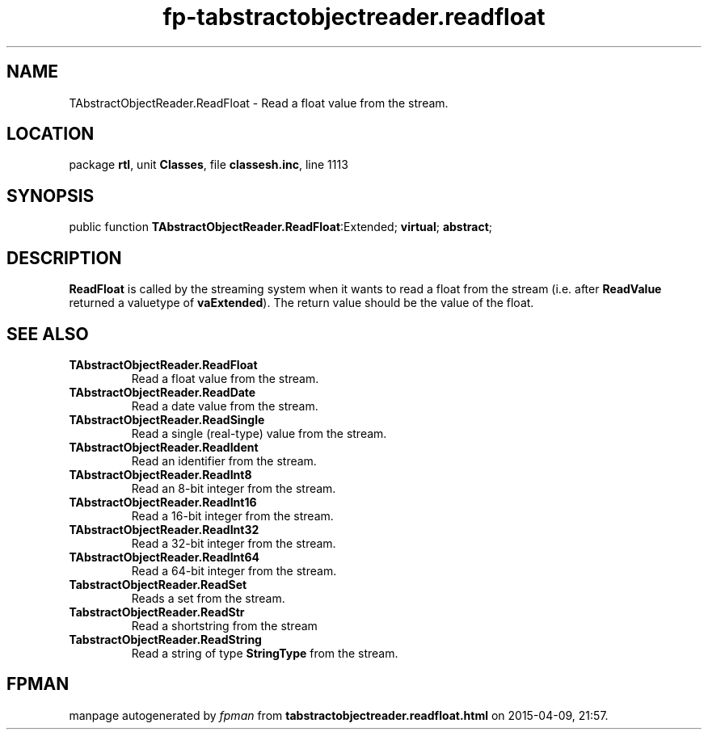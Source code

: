 .\" file autogenerated by fpman
.TH "fp-tabstractobjectreader.readfloat" 3 "2014-03-14" "fpman" "Free Pascal Programmer's Manual"
.SH NAME
TAbstractObjectReader.ReadFloat - Read a float value from the stream.
.SH LOCATION
package \fBrtl\fR, unit \fBClasses\fR, file \fBclassesh.inc\fR, line 1113
.SH SYNOPSIS
public function \fBTAbstractObjectReader.ReadFloat\fR:Extended; \fBvirtual\fR; \fBabstract\fR;
.SH DESCRIPTION
\fBReadFloat\fR is called by the streaming system when it wants to read a float from the stream (i.e. after \fBReadValue\fR returned a valuetype of \fBvaExtended\fR). The return value should be the value of the float.


.SH SEE ALSO
.TP
.B TAbstractObjectReader.ReadFloat
Read a float value from the stream.
.TP
.B TAbstractObjectReader.ReadDate
Read a date value from the stream.
.TP
.B TAbstractObjectReader.ReadSingle
Read a single (real-type) value from the stream.
.TP
.B TAbstractObjectReader.ReadIdent
Read an identifier from the stream.
.TP
.B TAbstractObjectReader.ReadInt8
Read an 8-bit integer from the stream.
.TP
.B TAbstractObjectReader.ReadInt16
Read a 16-bit integer from the stream.
.TP
.B TAbstractObjectReader.ReadInt32
Read a 32-bit integer from the stream.
.TP
.B TAbstractObjectReader.ReadInt64
Read a 64-bit integer from the stream.
.TP
.B TabstractObjectReader.ReadSet
Reads a set from the stream.
.TP
.B TabstractObjectReader.ReadStr
Read a shortstring from the stream
.TP
.B TabstractObjectReader.ReadString
Read a string of type \fBStringType\fR from the stream.

.SH FPMAN
manpage autogenerated by \fIfpman\fR from \fBtabstractobjectreader.readfloat.html\fR on 2015-04-09, 21:57.

